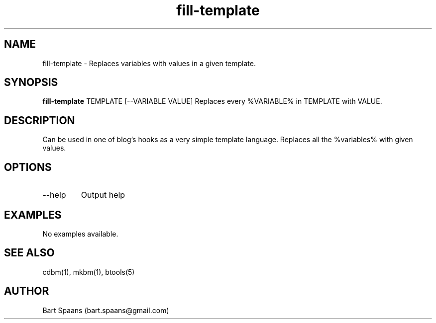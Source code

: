 .TH fill-template 1 "Aug 2009" "btools collection" "User Commands"
.SH NAME
fill-template \- Replaces variables with values in a given template.
.SH SYNOPSIS
.B fill-template
TEMPLATE [--VARIABLE VALUE]   Replaces every %VARIABLE% in TEMPLATE with VALUE.
.br

.SH DESCRIPTION
Can be used in one of blog's hooks as a very simple template language. Replaces all the %variables% with given values.
.SH OPTIONS
.TP
--help   
Output help

." Use .TP to indent.
.SH EXAMPLES
No examples available.

.SH SEE ALSO
cdbm(1), mkbm(1), btools(5)
.SH AUTHOR
Bart Spaans (bart.spaans@gmail.com)
